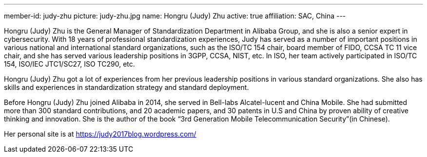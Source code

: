 ---
member-id: judy-zhu
picture: judy-zhu.jpg
name: Hongru (Judy) Zhu
active: true
affiliation: SAC, China
---

Hongru (Judy) Zhu is the General Manager of Standardization
Department in Alibaba Group, and she is also a senior expert in
cybersecurity. With 18 years of professional standardization
experiences, Judy has served as a number of important positions in
various national and international standard organizations, such as
the ISO/TC 154 chair, board member of FIDO, CCSA TC 11 vice chair,
and she has served various leadership positions in 3GPP, CCSA,
NIST, etc. In ISO, her team actively participated in ISO/TC 154,
ISO/IEC JTC1/SC27, ISO TC290, etc.

Hongru (Judy) Zhu got a lot of experiences from her previous
leadership positions in various standard organizations. She also
has skills and experiences in standardization strategy and standard
deployment.

Before Hongru (Judy) Zhu joined Alibaba in 2014, she served in
Bell-labs Alcatel-lucent and China Mobile. She had submitted more
than 300 standard contributions, and 20 academic papers, and 30
patents in U.S and China by proven ability of creative thinking and
innovation. She is the author of the book “3rd Generation Mobile
Telecommunication Security”(in Chinese).

Her personal site is at https://judy2017blog.wordpress.com/

